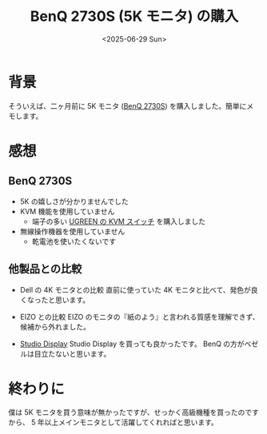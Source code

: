 #+TITLE: BenQ 2730S (5K モニタ) の購入
#+DATE: <2025-06-29 Sun>
#+FILETAGS: :buy:

* 背景

そういえば、二ヶ月前に 5K モニタ ([[https://www.benq.com/en-us/monitor/professional/pd2730s.html][BenQ 2730S]]) を購入しました。簡単にメモします。

* 感想

** BenQ 2730S

- 5K の嬉しさが分かりませんでした
- KVM 機能を使用していません
  - 端子の多い [[https://www.amazon.co.jp/dp/B0DMF7PTYJ?ref=ppx_yo2ov_dt_b_fed_asin_title][UGREEN の KVM スイッチ]] を購入しました
- 無線操作機器を使用していません
  - 乾電池を使いたくないです

** 他製品との比較

- Dell の 4K モニタとの比較
 直前に使っていた 4K モニタと比べて、発色が良くなったと思います。

- EIZO との比較
  EIZO のモニタの『紙のよう』と言われる質感を理解できず、候補から外れました。

- [[https://www.apple.com/studio-display/][Studio Display]]
  Studio Display を買っても良かったです。 BenQ の方がベゼルは目立たないと思います。

* 終わりに

僕は 5K モニタを買う意味が無かったですが、せっかく高級機種を買ったのですから、 5 年以上メインモニタとして活躍してくれればと思います。

